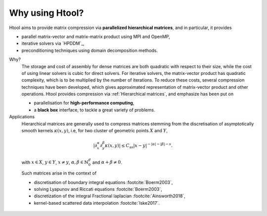

Why using Htool?
################

Htool aims to provide matrix compression via **parallelized hierarchical matrices**, and in particular, it provides

- parallel matrix-vector and matrix-matrix product using MPI and OpenMP,
- iterative solvers via `HPDDM`_,
- preconditioning techniques using domain decomposition methods.


Why?
   The storage and cost of assembly for dense matrices are both quadratic with respect to their size, while the cost of using linear solvers is cubic for direct solvers. For iterative solvers, the matrix-vector product has quadratic complexity, which is to be multiplied by the number of iterations. To reduce these costs, several compression techniques have been developed, which gives approximated representation of matrix-vector product and other operations. Htool provides compression via :ref:`Hierarchical matrices`, and emphasize has been put on
   
   - parallelisation for **high-performance computing**, 
   - a **black box** interface, to tackle a great variety of problems.
   

Applications
   Hierarchical matrices are generally used to compress matrices stemming from the discretisation of asymptotically smooth kernels :math:`\kappa (x,y)`, i.e, for two cluster of geometric points :math:`X` and :math:`Y`,

.. math::
    \rvert \partial_x^{\alpha} \partial_y^{\beta}\kappa (x,y)\lvert \leq C_{\mathrm{as}}\lvert x - y\rvert^{-\lvert \alpha \rvert -\lvert \beta \rvert - s}.

\

   with :math:`x\in X`, :math:`y\in Y`, :math:`x\neq y`, :math:`\alpha, \beta \in \mathbb{N}_0^d` and :math:`\alpha+\beta \neq 0`.

   Such matrices arise in the context of

   - discretisation of boundary integral equations :footcite:`Boerm2003`,
   - solving Lyapunov and Riccati equations :footcite:`Boerm2003`,
   - discretization of the integral Fractional laplacian :footcite:`Ainsworth2018`,
   - kernel-based scattered data interpolation :footcite:`Iske2017`.
   



.. footbibliography::

